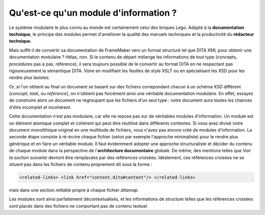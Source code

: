 .. Copyright 2011-2014 Olivier Carrère
.. Cette œuvre est mise à disposition selon les termes de la licence Creative
.. Commons Attribution - Pas d'utilisation commerciale - Partage dans les mêmes
.. conditions 4.0 international.

.. review: text yes, code no

.. _qu-est-ce-qu-un-module-d-information:

Qu'est-ce qu'un module d'information ?
======================================

Le système modulaire le plus connu au monde est certainement celui des briques
Lego. Adapté à la **documentation technique**, le principe des modules permet
d'améliorer la qualité des manuels techniques et la productivité du **rédacteur
technique**.

Mais suffit-il de convertir sa documentation de FrameMaker vers un format
structuré tel que DITA XML pour obtenir une documentation modulaire ?
Hélas, non. Si le contenu de départ mélange les informations de tout type
(concepts, procédures pas à pas, référence), il sera toujours possible de le
convertir au format DITA en ne respectant pas rigoureusement la sémantique
DITA. Voire en modifiant les feuilles de style XSLT ou en spécialisant les XSD
pour les rendre plus laxistes.

Or, si l'on obtient au final un document se basant sur des fichiers correpondant
chacun à un schéma XSD différent (*concept*, *task*, ou *reference*), on
n'obtient pas forcément ainsi une véritable documentation modulaire. En effet,
essayez de construire alors un document ne regroupant que les fichiers d'un seul
type : votre document aura toutes les chances d'être incomplet et incohérent.

Cette documentation n'est pas modulaire, car elle ne repose pas sur de
véritables modules d'information. Un module est un élément atomique complet et
cohérent qui peut être réutilisé dans différents contextes. Si vous avez divisé
votre document monolithique original en une multitude de fichiers, vous n'avez
pas encore créé de modules d'information. La seconde étape consiste à ré-écrire
chaque fichier (selon par exemple l'approche minimaliste) pour le rendre plus
générique et en faire un véritable module. Il faut évidemment adopter une
approche structuraliste et décider du contenu de chaque module dans la
perspective de l'**architecture documentaire** globale.  De même, des mentions
telles que *Voir la section suivante* devront être remplacées par des reférences
croisées. Idéalement, ces références croisées ne se situent pas dans les
fichiers de contenu proprement dit sous la forme :

.. code-block:: xml

   <related-links> <link href="content.dita#content"/> </related-links>

mais dans une section *reltable* propre à chaque fichier *ditamap*.

Les modules sont ainsi parfaitement décontextualisés, et les informations de
structure telles que les références croisées sont placés dans des fichiers ne
comportant pas de contenu textuel.
